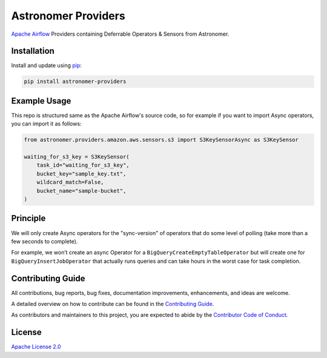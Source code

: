Astronomer Providers
====================

.. image:: https://badge.fury.io/py/astronomer-providers.svg
    :target: https://badge.fury.io/py/astronomer-providers
    :alt: PyPI Version
.. image:: https://img.shields.io/pypi/pyversions/astronomer-providers
    :target: https://img.shields.io/pypi/pyversions/astronomer-providers
    :alt: PyPI - Python Version
.. image:: https://img.shields.io/pypi/l/astronomer-providers?color=blue
    :target: https://img.shields.io/pypi/l/astronomer-providers?color=blue
    :alt: PyPI - License
.. image:: https://img.shields.io/badge/code%20style-black-000000.svg
    :target: https://github.com/psf/black
    :alt: Code style: black

`Apache Airflow <https://airflow.apache.org/>`_ Providers containing Deferrable Operators & Sensors from Astronomer.

Installation
------------

Install and update using `pip <https://pip.pypa.io/en/stable/getting-started/>`_:

.. code-block:: bash

    pip install astronomer-providers


Example Usage
-------------

This repo is structured same as the Apache Airflow's source code, so for example
if you want to import Async operators, you can import it as follows:

.. code-block:: python

    from astronomer.providers.amazon.aws.sensors.s3 import S3KeySensorAsync as S3KeySensor

    waiting_for_s3_key = S3KeySensor(
        task_id="waiting_for_s3_key",
        bucket_key="sample_key.txt",
        wildcard_match=False,
        bucket_name="sample-bucket",
    )

Principle
---------

We will only create Async operators for the "sync-version" of operators that do some level of polling
(take more than a few seconds to complete).

For example, we won’t create an async Operator for a ``BigQueryCreateEmptyTableOperator`` but will create one
for ``BigQueryInsertJobOperator`` that actually runs queries and can take hours in the worst case for task completion.

Contributing Guide
------------------

All contributions, bug reports, bug fixes, documentation improvements, enhancements, and ideas are welcome.

A detailed overview on how to contribute can be found in the `Contributing Guide <CONTRIBUTING.rst>`_.

As contributors and maintainers to this project, you are expected to abide by the `Contributor Code of Conduct <CODE_OF_CONDUCT.md>`_.

License
-------

`Apache License 2.0 <LICENSE>`_
